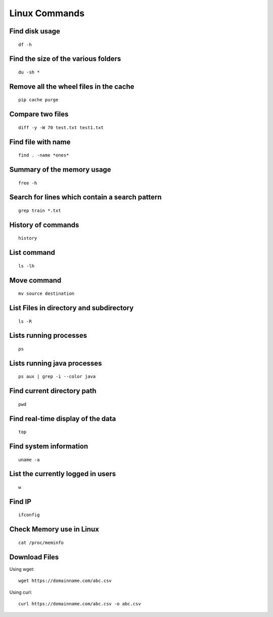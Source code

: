 Linux Commands
===============
    
Find disk usage
----------------

::

    df -h


Find the size of the various folders
-------------------

::

    du -sh *

Remove all the wheel files in the cache
-----------

::

    pip cache purge

Compare two files
---------------

::

    diff -y -W 70 test.txt test1.txt 

Find file with name
------------------

::

    find . -name *ones*

Summary of the memory usage
-------------------------

::

    free -h

Search for lines which contain a search pattern
------------------------------

::

   grep train *.txt

History of commands
-------------------

::

   history

List command
------------

::

   ls -lh

Move command
----------

::

   mv source destination
   
List Files in directory and subdirectory
----------------

::

    ls -R

Lists running processes
------------

::

    ps

Lists running java processes
------------

::

    ps aux | grep -i --color java
    
    
Find current directory path
---------------

::

    pwd

Find real-time display of the data
---------------

::

   top

Find system information
-------------

::

    uname -a

List the currently logged in users
----------

::

    w

Find IP
----------

::

    ifconfig

Check Memory use in Linux
------------

::

    cat /proc/meminfo

Download Files
--------------

Using wget::

    wget https://domainname.com/abc.csv
    
    
Using curl::

    curl https://domainname.com/abc.csv -o abc.csv
    
    
    
